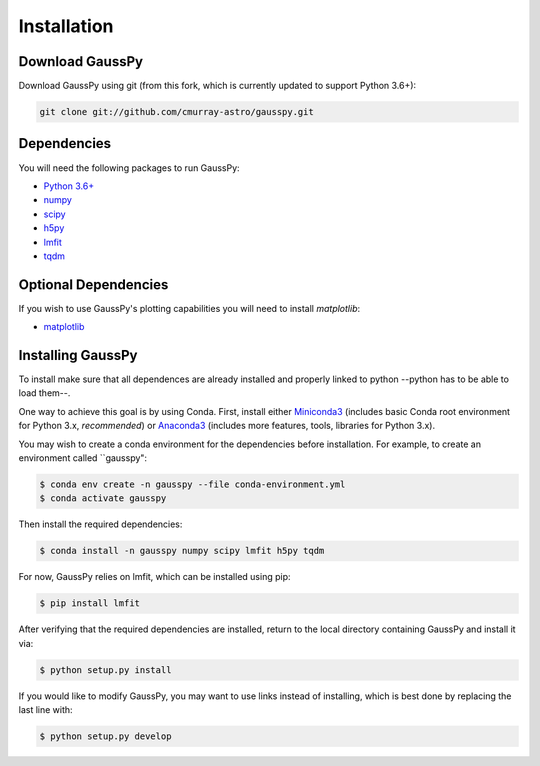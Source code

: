 .. _install:

===============
Installation
===============

----------------
Download GaussPy
----------------

Download GaussPy using git (from this fork, which is currently updated to support Python 3.6+):

.. code-block:: bash

    git clone git://github.com/cmurray-astro/gausspy.git

------------
Dependencies
------------

You will need the following packages to run GaussPy:

* `Python 3.6+ <https://www.python.org/>`_

* `numpy <http://www.numpy.org/>`_

* `scipy <http://www.scipy.org/>`_

* `h5py <http://www.h5py.org/>`_

* `lmfit <https://lmfit.github.io/lmfit-py/intro.html>`_

* `tqdm <https://tqdm.github.io/>`_

---------------------
Optional Dependencies
---------------------

If you wish to use GaussPy's plotting capabilities you will need to install
`matplotlib`:

* `matplotlib <http://matplotlib.org/>`_

---------------------
Installing GaussPy
---------------------

To install make sure that all dependences are already installed and properly
linked to python --python has to be able to load them--. 

One way to achieve this goal is by using Conda. First, install either `Miniconda3 <https://docs.conda.io/en/latest/miniconda.html>`_ 
(includes basic Conda root environment for Python 3.x, *recommended*) 
or `Anaconda3 <https://www.anaconda.com/distribution/>`_ 
(includes more features, tools, libraries for Python 3.x). 

You may wish to create a conda environment for the dependencies before installation. For example, to create an environment called ``gausspy":

.. code-block:: console

     $ conda env create -n gausspy --file conda-environment.yml
     $ conda activate gausspy

Then install the required dependencies:

.. code-block:: console

     $ conda install -n gausspy numpy scipy lmfit h5py tqdm
     
For now, GaussPy relies on lmfit, which can be installed using pip:

.. code-block:: console

     $ pip install lmfit
     
After verifying that the required dependencies are installed, 
return to the local directory containing GaussPy and install it via:

.. code-block:: console
    
    $ python setup.py install
    
If you would like to modify GaussPy, you may want to use links instead of
installing, which is best done by replacing the last line with:

.. code-block:: console

     $ python setup.py develop
